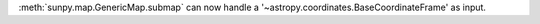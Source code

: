 :meth:`sunpy.map.GenericMap.submap` can now handle a '~astropy.coordinates.BaseCoordinateFrame' as input.